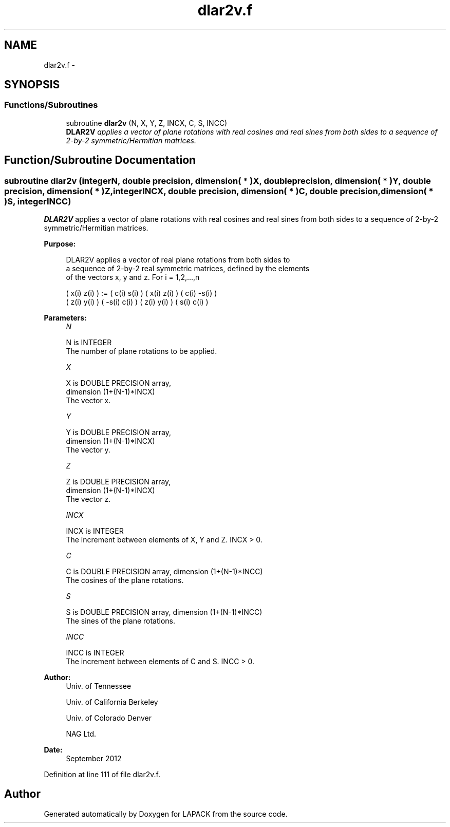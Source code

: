 .TH "dlar2v.f" 3 "Sat Nov 16 2013" "Version 3.4.2" "LAPACK" \" -*- nroff -*-
.ad l
.nh
.SH NAME
dlar2v.f \- 
.SH SYNOPSIS
.br
.PP
.SS "Functions/Subroutines"

.in +1c
.ti -1c
.RI "subroutine \fBdlar2v\fP (N, X, Y, Z, INCX, C, S, INCC)"
.br
.RI "\fI\fBDLAR2V\fP applies a vector of plane rotations with real cosines and real sines from both sides to a sequence of 2-by-2 symmetric/Hermitian matrices\&. \fP"
.in -1c
.SH "Function/Subroutine Documentation"
.PP 
.SS "subroutine dlar2v (integerN, double precision, dimension( * )X, double precision, dimension( * )Y, double precision, dimension( * )Z, integerINCX, double precision, dimension( * )C, double precision, dimension( * )S, integerINCC)"

.PP
\fBDLAR2V\fP applies a vector of plane rotations with real cosines and real sines from both sides to a sequence of 2-by-2 symmetric/Hermitian matrices\&.  
.PP
\fBPurpose: \fP
.RS 4

.PP
.nf
 DLAR2V applies a vector of real plane rotations from both sides to
 a sequence of 2-by-2 real symmetric matrices, defined by the elements
 of the vectors x, y and z. For i = 1,2,...,n

    ( x(i)  z(i) ) := (  c(i)  s(i) ) ( x(i)  z(i) ) ( c(i) -s(i) )
    ( z(i)  y(i) )    ( -s(i)  c(i) ) ( z(i)  y(i) ) ( s(i)  c(i) )
.fi
.PP
 
.RE
.PP
\fBParameters:\fP
.RS 4
\fIN\fP 
.PP
.nf
          N is INTEGER
          The number of plane rotations to be applied.
.fi
.PP
.br
\fIX\fP 
.PP
.nf
          X is DOUBLE PRECISION array,
                         dimension (1+(N-1)*INCX)
          The vector x.
.fi
.PP
.br
\fIY\fP 
.PP
.nf
          Y is DOUBLE PRECISION array,
                         dimension (1+(N-1)*INCX)
          The vector y.
.fi
.PP
.br
\fIZ\fP 
.PP
.nf
          Z is DOUBLE PRECISION array,
                         dimension (1+(N-1)*INCX)
          The vector z.
.fi
.PP
.br
\fIINCX\fP 
.PP
.nf
          INCX is INTEGER
          The increment between elements of X, Y and Z. INCX > 0.
.fi
.PP
.br
\fIC\fP 
.PP
.nf
          C is DOUBLE PRECISION array, dimension (1+(N-1)*INCC)
          The cosines of the plane rotations.
.fi
.PP
.br
\fIS\fP 
.PP
.nf
          S is DOUBLE PRECISION array, dimension (1+(N-1)*INCC)
          The sines of the plane rotations.
.fi
.PP
.br
\fIINCC\fP 
.PP
.nf
          INCC is INTEGER
          The increment between elements of C and S. INCC > 0.
.fi
.PP
 
.RE
.PP
\fBAuthor:\fP
.RS 4
Univ\&. of Tennessee 
.PP
Univ\&. of California Berkeley 
.PP
Univ\&. of Colorado Denver 
.PP
NAG Ltd\&. 
.RE
.PP
\fBDate:\fP
.RS 4
September 2012 
.RE
.PP

.PP
Definition at line 111 of file dlar2v\&.f\&.
.SH "Author"
.PP 
Generated automatically by Doxygen for LAPACK from the source code\&.
